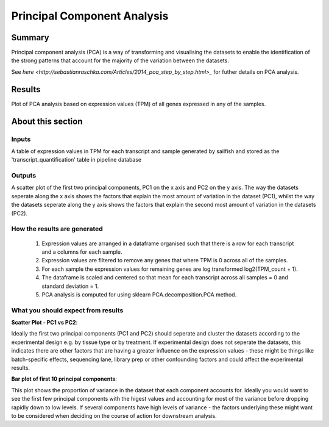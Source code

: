 .. _PCA:

============================
Principal Component Analysis
============================

Summary
=======

Principal component analysis (PCA) is a way of transforming and visualising the 
datasets to enable the identification of the strong patterns that account for the 
majority of the variation between the datasets. 

See `here <http://sebastianraschka.com/Articles/2014_pca_step_by_step.html>_` 
for futher details on PCA analysis.

Results
=======

Plot of PCA analysis based on expression values (TPM) of all genes expressed 
in any of the samples. 

.. report:: RnaseqqcReport.SamplePCAProjections
   :render: r-ggplot
   :layout: columns-2
   :groupby: track
   :statement: aes(x=PC1, y=PC2, colour=factor_value, shape=replicate) +
	       geom_point() +
	       theme_bw() +
	       theme(
	       axis.text.x=element_text(size=20, angle=90, vjust=0.5, hjust=0),
	       axis.text.y=element_text(size=20),
	       axis.title.x=element_text(size=20),
	       axis.title.y=element_text(size=20),
	       legend.text=element_text(size=20),
	       legend.title=element_text(size=20),
	       aspect.ratio=1)

   Plots of First (PC1) and second (PC2) principal components from pricipal component
   analysis showing the latent variables that explain most of the variance in 
   the dataset. All three graphs are the same but are colored by different 
   experimental factors (labeled at top left of graph). 


.. report:: RnaseqqcReport.SamplePCAVariance
   :render: r-ggplot
   :statement: aes(x=PC, y=100*variance) +
	       ylab("Variance (%)") + xlab("PC") +
	       geom_bar(stat="identity") +
	       scale_x_continuous(breaks=seq(0,100,1)) +
	       theme_bw() +
	       theme(
	       axis.text.x=element_text(size=20),
	       axis.text.y=element_text(size=20),
	       axis.title.x=element_text(size=20),
	       axis.title.y=element_text(size=20),
	       aspect.ratio=1)

   Bar plot showing the amount of percentage variance each principal component 
   accounts for.

About this section
==================

Inputs
------
A table of expression values in TPM for each transcript and sample generated by 
sailfish and stored as the 'transcript_quantification' table in pipeline database

Outputs
-------
A scatter plot of the first two principal components, PC1 on the x axis and PC2
on the y axis. The way the datasets seperate along the x axis shows the factors 
that explain the most amount of variation in the dataset (PC1), whilst the
way the datasets seperate along the y axis shows the factors 
that explain the second most amount of variation in the datasets (PC2).

How the results are generated
-----------------------------

  1. Expression values are arranged in a dataframe organised such that there 
     is a row for each transcript and a columns for each sample.

  2. Expression values are filtered to remove any genes that where TPM is 0 
     across all of the samples.

  3. For each sample the expression values for remaining genes are log transformed 
     log2(TPM_count + 1).

  4. The dataframe is scaled and centered so that mean for each transcript across 
     all samples = 0 and standard deviation = 1.

  5. PCA analysis is computed for using sklearn PCA.decomposition.PCA method. 


What you should expect from results
-----------------------------------

**Scatter Plot - PC1 vs PC2**::

Ideally the first two principal components (PC1 and PC2) should
seperate and cluster the datasets according to the experimental design
e.g. by tissue type or by treatment.  If experimental design does not
seperate the datasets, this indicates there are other factors that are
having a greater influence on the expression values - these might be
things like batch-specific effects, sequencing lane, library prep or
other confounding factors and could affect the experimental results.

**Bar plot  of first 10 principal components**::

This plot shows the proportion of variance in the dataset that each
component accounts for.  Ideally you would want to see the first few
principal components with the higest values and accounting for most of
the variance before dropping rapidly down to low levels. If several
components have high levels of variance - the factors underlying these
might want to be considered when deciding on the course of action for
downstream analysis.
